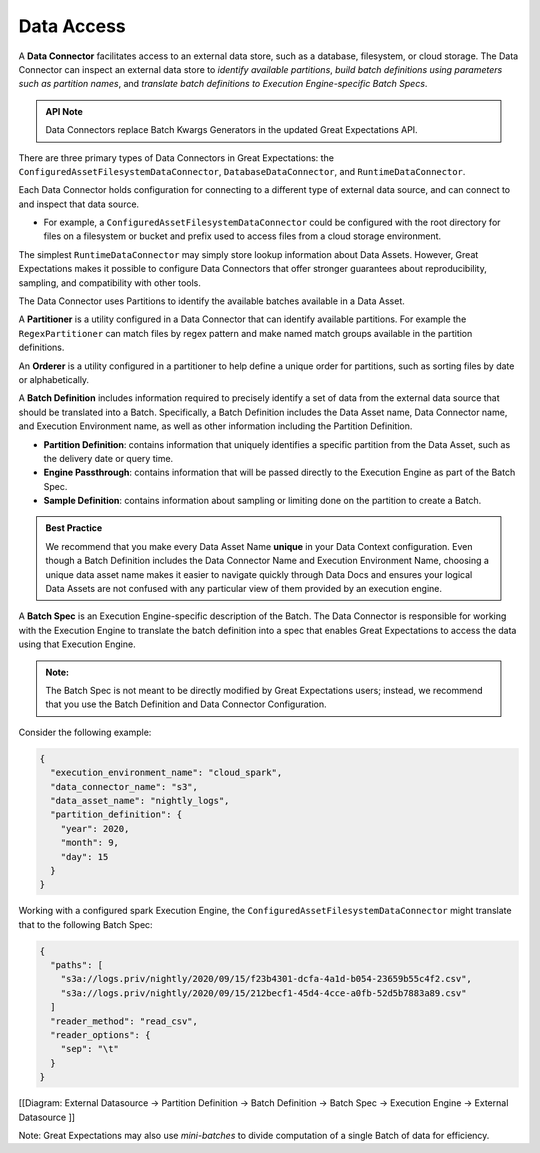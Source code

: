 .. _reference__core_concepts__data_access:

###################
Data Access
###################

A **Data Connector** facilitates access to an external data store, such as a database, filesystem, or cloud storage. The Data Connector can inspect an external data store to *identify available partitions*, *build batch definitions using parameters such as partition names*, and *translate batch definitions to Execution Engine-specific Batch Specs*.

.. admonition:: API Note

  Data Connectors replace Batch Kwargs Generators in the updated Great Expectations API.

There are three primary types of Data Connectors in Great Expectations: the ``ConfiguredAssetFilesystemDataConnector``, ``DatabaseDataConnector``, and ``RuntimeDataConnector``.

Each Data Connector holds configuration for connecting to a different type of external data source, and can connect to and inspect that data source.

- For example, a ``ConfiguredAssetFilesystemDataConnector`` could be configured with the root directory for files on a filesystem or bucket and prefix used to access files from a cloud storage environment.

The simplest ``RuntimeDataConnector`` may simply store lookup information about Data Assets. However, Great Expectations makes it possible to configure Data Connectors that offer stronger guarantees about reproducibility, sampling, and compatibility with other tools.

The Data Connector uses Partitions to identify the available batches available in a Data Asset.

A **Partitioner** is a utility configured in a Data Connector that can identify available partitions. For example the ``RegexPartitioner`` can match files by regex pattern and make named match groups available in the partition definitions.

An **Orderer** is a utility configured in a partitioner to help define a unique order for partitions, such as sorting files by date or alphabetically.

A **Batch Definition** includes information required to precisely identify a set of data from the external data source that should be translated into a Batch. Specifically, a Batch Definition includes the Data Asset name, Data Connector name, and Execution Environment name, as well as other information including the Partition Definition.

- **Partition Definition**: contains information that uniquely identifies a specific partition from the Data Asset, such as the delivery date or query time.
- **Engine Passthrough**: contains information that will be passed directly to the Execution Engine as part of the Batch Spec.
- **Sample Definition**: contains information about sampling or limiting done on the partition to create a Batch.

.. admonition:: Best Practice

   We recommend that you make every Data Asset Name **unique** in your Data Context configuration. Even though a Batch Definition includes the Data Connector Name and Execution Environment Name, choosing a unique data asset name makes it easier to navigate quickly through Data Docs and ensures your logical Data Assets are not confused with any particular view of them provided by an execution engine.

A **Batch Spec** is an Execution Engine-specific description of the Batch. The Data Connector is responsible for working with the Execution Engine to translate the batch definition into a spec that enables Great Expectations to access the data using that Execution Engine.

.. admonition:: Note:

    The Batch Spec is not meant to be directly modified by Great Expectations users; instead, we recommend that you use the Batch Definition and Data Connector Configuration.

Consider the following example:

.. code-block:: json

    {
      "execution_environment_name": "cloud_spark",
      "data_connector_name": "s3",
      "data_asset_name": "nightly_logs",
      "partition_definition": {
        "year": 2020,
        "month": 9,
        "day": 15
      }
    }

Working with a configured spark Execution Engine, the ``ConfiguredAssetFilesystemDataConnector`` might translate that to the following Batch Spec:

.. code-block:: json

    {
      "paths": [
        "s3a://logs.priv/nightly/2020/09/15/f23b4301-dcfa-4a1d-b054-23659b55c4f2.csv",
        "s3a://logs.priv/nightly/2020/09/15/212becf1-45d4-4cce-a0fb-52d5b7883a89.csv"
      ]
      "reader_method": "read_csv",
      "reader_options": {
        "sep": "\t"
      }
    }



[[Diagram: External Datasource -> Partition Definition -> Batch Definition -> Batch Spec -> Execution  Engine -> External Datasource ]]

Note: Great Expectations may also use *mini-batches* to divide computation of a single Batch of data for efficiency.
